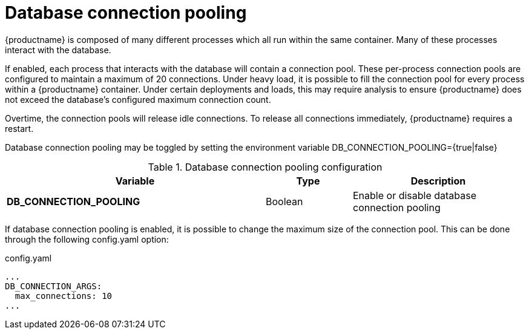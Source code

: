 [[config-envvar-dbpool]]
= Database connection pooling

{productname} is composed of many different processes which all run within the same container. Many of these processes interact with the database.

If enabled, each process that interacts with the database will contain a connection pool. These per-process connection pools are configured to maintain a maximum of 20 connections. Under heavy load, it is possible to fill the connection pool for every process within a {productname}  container. Under certain deployments and loads, this may require analysis to ensure {productname} does not exceed the database’s configured maximum connection count.

Overtime, the connection pools will release idle connections. To release all connections immediately, {productname}  requires a restart.

Database connection pooling may be toggled by setting the environment variable DB_CONNECTION_POOLING={true|false}

.Database connection pooling configuration
[cols="3a,1a,2a",options="header"]
|===
| Variable | Type | Description
| **DB_CONNECTION_POOLING** | Boolean |  Enable or disable database connection pooling 
|===

If database connection pooling is enabled, it is possible to change the maximum size of the connection pool. This can be done through the following config.yaml option:

.config.yaml
[source,yaml]
----
...
DB_CONNECTION_ARGS:
  max_connections: 10
...
----